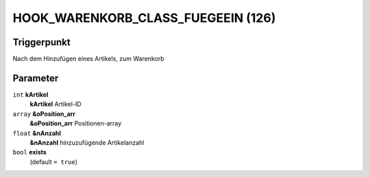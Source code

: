 HOOK_WARENKORB_CLASS_FUEGEEIN (126)
===================================

Triggerpunkt
""""""""""""

Nach dem Hinzufügen eines Artikels, zum Warenkorb

Parameter
"""""""""

``int`` **kArtikel**
    **kArtikel** Artikel-ID

``array`` **&oPosition_arr**
    **&oPosition_arr** Positionen-array

``float`` **&nAnzahl**
    **&nAnzahl** hinzuzufügende Artikelanzahl

``bool`` **exists**
    (default ``= true``)
